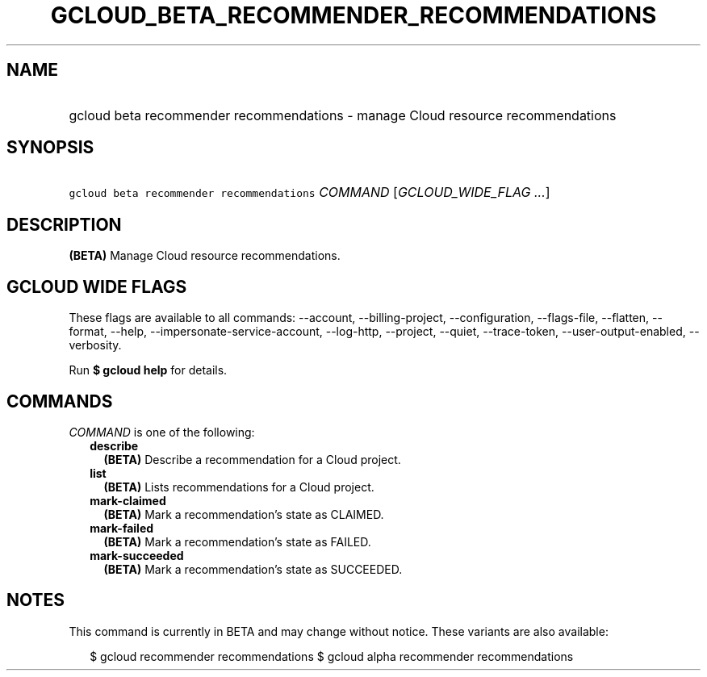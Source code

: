 
.TH "GCLOUD_BETA_RECOMMENDER_RECOMMENDATIONS" 1



.SH "NAME"
.HP
gcloud beta recommender recommendations \- manage Cloud resource recommendations



.SH "SYNOPSIS"
.HP
\f5gcloud beta recommender recommendations\fR \fICOMMAND\fR [\fIGCLOUD_WIDE_FLAG\ ...\fR]



.SH "DESCRIPTION"

\fB(BETA)\fR Manage Cloud resource recommendations.



.SH "GCLOUD WIDE FLAGS"

These flags are available to all commands: \-\-account, \-\-billing\-project,
\-\-configuration, \-\-flags\-file, \-\-flatten, \-\-format, \-\-help,
\-\-impersonate\-service\-account, \-\-log\-http, \-\-project, \-\-quiet,
\-\-trace\-token, \-\-user\-output\-enabled, \-\-verbosity.

Run \fB$ gcloud help\fR for details.



.SH "COMMANDS"

\f5\fICOMMAND\fR\fR is one of the following:

.RS 2m
.TP 2m
\fBdescribe\fR
\fB(BETA)\fR Describe a recommendation for a Cloud project.

.TP 2m
\fBlist\fR
\fB(BETA)\fR Lists recommendations for a Cloud project.

.TP 2m
\fBmark\-claimed\fR
\fB(BETA)\fR Mark a recommendation's state as CLAIMED.

.TP 2m
\fBmark\-failed\fR
\fB(BETA)\fR Mark a recommendation's state as FAILED.

.TP 2m
\fBmark\-succeeded\fR
\fB(BETA)\fR Mark a recommendation's state as SUCCEEDED.


.RE
.sp

.SH "NOTES"

This command is currently in BETA and may change without notice. These variants
are also available:

.RS 2m
$ gcloud recommender recommendations
$ gcloud alpha recommender recommendations
.RE

